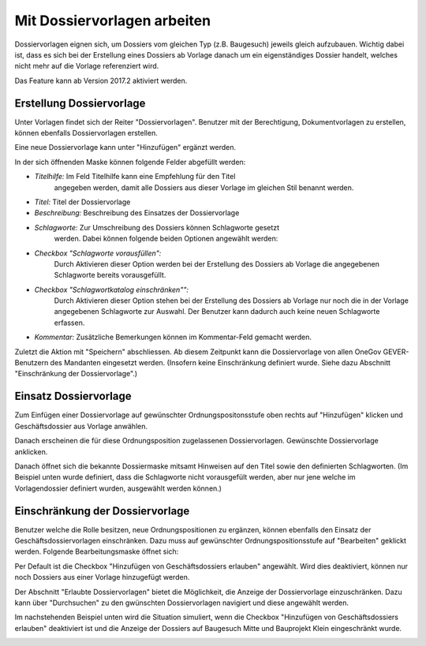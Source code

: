 Mit Dossiervorlagen arbeiten
----------------------------

Dossiervorlagen eignen sich, um Dossiers vom gleichen Typ (z.B. Baugesuch)
jeweils gleich aufzubauen. Wichtig dabei ist, dass es sich bei der Erstellung
eines Dossiers ab Vorlage danach um ein eigenständiges Dossier handelt, welches
nicht mehr auf die Vorlage referenziert wird.

Das Feature kann ab Version 2017.2 aktiviert werden.

Erstellung Dossiervorlage
~~~~~~~~~~~~~~~~~~~~~~~~~

Unter Vorlagen findet sich der Reiter "Dossiervorlagen". Benutzer mit der
Berechtigung, Dokumentvorlagen zu erstellen, können ebenfalls Dossiervorlagen
erstellen.

|img-dossiervorlagen-1|

Eine neue Dossiervorlage kann unter "Hinzufügen" ergänzt werden.

|img-dossiervorlagen-2|

In der sich öffnenden Maske können folgende Felder abgefüllt werden:

-  *Titelhilfe:* Im Feld Titelhilfe kann eine Empfehlung für den Titel
    angegeben werden, damit alle Dossiers aus dieser Vorlage im gleichen Stil
    benannt werden.
-  *Titel:* Titel der Dossiervorlage
-  *Beschreibung:* Beschreibung des Einsatzes der Dossiervorlage
-  *Schlagworte:* Zur Umschreibung des Dossiers können Schlagworte gesetzt
    werden. Dabei können folgende beiden Optionen angewählt werden:
-  *Checkbox "Schlagworte vorausfüllen":*
    Durch Aktivieren dieser Option werden bei der Erstellung des Dossiers ab
    Vorlage die angegebenen Schlagworte bereits vorausgefüllt.
-  *Checkbox "Schlagwortkatalog einschränken"":*
    Durch Aktivieren dieser Option stehen bei der Erstellung des Dossiers ab
    Vorlage nur noch die in der Vorlage angegebenen Schlagworte zur Auswahl.
    Der Benutzer kann dadurch auch keine neuen Schlagworte erfassen.
-  *Kommentar:* Zusätzliche Bemerkungen können im Kommentar-Feld gemacht werden.

Zuletzt die Aktion mit "Speichern" abschliessen. Ab diesem Zeitpunkt kann die
Dossiervorlage von allen OneGov GEVER-Benutzern des Mandanten eingesetzt werden.
(Insofern keine Einschränkung definiert wurde. Siehe dazu Abschnitt
"Einschränkung der Dossiervorlage".)

|img-dossiervorlagen-3|

Einsatz Dossiervorlage
~~~~~~~~~~~~~~~~~~~~~~

Zum Einfügen einer Dossiervorlage auf gewünschter Ordnungspositonsstufe oben
rechts auf "Hinzufügen" klicken und Geschäftsdossier aus Vorlage anwählen.

|img-dossiervorlagen-4|

Danach erscheinen die für diese Ordnungsposition zugelassenen Dossiervorlagen.
Gewünschte Dossiervorlage anklicken.

|img-dossiervorlagen-5|

Danach öffnet sich die bekannte Dossiermaske mitsamt Hinweisen auf den Titel
sowie den definierten Schlagworten. (Im Beispiel unten wurde definiert, dass
die Schlagworte nicht vorausgefült werden, aber nur jene welche im
Vorlagendossier definiert wurden, ausgewählt werden können.)

|img-dossiervorlagen-6|

Einschränkung der Dossiervorlage
~~~~~~~~~~~~~~~~~~~~~~~~~~~~~~~~

Benutzer welche die Rolle besitzen, neue Ordnungspositionen zu ergänzen,
können ebenfalls den Einsatz der Geschäftsdossiervorlagen einschränken. Dazu
muss auf gewünschter Ordnungspositionsstufe auf "Bearbeiten" geklickt werden.
Folgende Bearbeitungsmaske öffnet sich:

|img-dossiervorlagen-7|

Per Default ist die Checkbox "Hinzufügen von Geschäftsdossiers erlauben"
angewählt. Wird dies deaktiviert, können nur noch Dossiers aus einer Vorlage
hinzugefügt werden.

Der Abschnitt "Erlaubte Dossiervorlagen" bietet die Möglichkeit, die Anzeige
der Dossiervorlage einzuschränken. Dazu kann über "Durchsuchen" zu den
gwünschten Dossiervorlagen navigiert und diese angewählt werden.

|img-dossiervorlagen-8|
|img-dossiervorlagen-9|

Im nachstehenden Beispiel unten wird die Situation simuliert, wenn die
Checkbox "Hinzufügen von Geschäftsdossiers erlauben" deaktiviert ist und die
Anzeige der Dossiers auf Baugesuch Mitte und Bauprojekt Klein eingeschränkt
wurde.

|img-dossiervorlagen-10|
|img-dossiervorlagen-11|

.. |img-dossiervorlagen-1| image:: ../img/media/img-dossiervorlagen-1.png
.. |img-dossiervorlagen-2| image:: ../img/media/img-dossiervorlagen-2.png
.. |img-dossiervorlagen-3| image:: ../img/media/img-dossiervorlagen-3.png
.. |img-dossiervorlagen-4| image:: ../img/media/img-dossiervorlagen-4.png
.. |img-dossiervorlagen-5| image:: ../img/media/img-dossiervorlagen-5.png
.. |img-dossiervorlagen-6| image:: ../img/media/img-dossiervorlagen-6.png
.. |img-dossiervorlagen-7| image:: ../img/media/img-dossiervorlagen-7.png
.. |img-dossiervorlagen-8| image:: ../img/media/img-dossiervorlagen-8.png
.. |img-dossiervorlagen-9| image:: ../img/media/img-dossiervorlagen-9.png
.. |img-dossiervorlagen-10| image:: ../img/media/img-dossiervorlagen-10.png
.. |img-dossiervorlagen-11| image:: ../img/media/img-dossiervorlagen-11.png

.. disqus::
